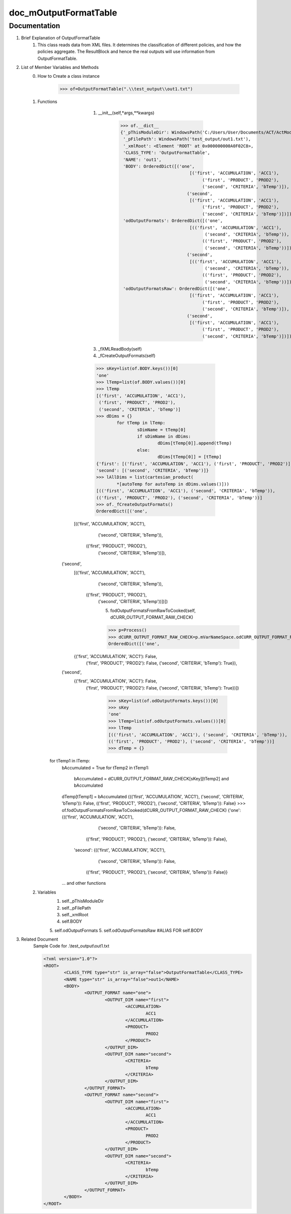 doc_mOutputFormatTable
======================

Documentation
*************
1. Brief Explanation of OutputFormatTable
	1. This class reads data from XML files. It determines the classification of different policies, and how the policies aggregate. The ResultBlock and hence the real outputs will use information from OutputFormatTable.
	
2. List of Member Variables and Methods
	0. How to Create a class instance
	
		>>> of=OutputFormatTable(".\\test_output\\out1.txt")
		
	1. Functions
		1. __init__(self,*args,**kwargs)
		
			>>> of.__dict__
			{'_pThisModuleDir': WindowsPath('C:/Users/User/Documents/ACT/ActModel/ActModel_Curr'),
			 '_pFilePath': WindowsPath('test_output/out1.txt'),
			 '_xmlRoot': <Element 'ROOT' at 0x000000000A0F02C8>,
			 'CLASS_TYPE': 'OutputFormatTable',
			 'NAME': 'out1',
			 'BODY': OrderedDict([('one',
						   [('first', 'ACCUMULATION', 'ACC1'),
							('first', 'PRODUCT', 'PROD2'),
							('second', 'CRITERIA', 'bTemp')]),
						  ('second',
						   [('first', 'ACCUMULATION', 'ACC1'),
							('first', 'PRODUCT', 'PROD2'),
							('second', 'CRITERIA', 'bTemp')])]),
			 'odOutputFormats': OrderedDict([('one',
						   [(('first', 'ACCUMULATION', 'ACC1'),
							 ('second', 'CRITERIA', 'bTemp')),
							(('first', 'PRODUCT', 'PROD2'),
							 ('second', 'CRITERIA', 'bTemp'))]),
						  ('second',
						   [(('first', 'ACCUMULATION', 'ACC1'),
							 ('second', 'CRITERIA', 'bTemp')),
							(('first', 'PRODUCT', 'PROD2'),
							 ('second', 'CRITERIA', 'bTemp'))])]),
			 'odOutputFormatsRaw': OrderedDict([('one',
						   [('first', 'ACCUMULATION', 'ACC1'),
							('first', 'PRODUCT', 'PROD2'),
							('second', 'CRITERIA', 'bTemp')]),
						  ('second',
						   [('first', 'ACCUMULATION', 'ACC1'),
							('first', 'PRODUCT', 'PROD2'),
							('second', 'CRITERIA', 'bTemp')])])}

			
		3. _fXMLReadBody(self)
		
		4. _fCreateOutputFormats(self)
		
		>>> sKey=list(of.BODY.keys())[0]
		'one'
		>>> lTemp=list(of.BODY.values())[0]
		>>> lTemp
		[('first', 'ACCUMULATION', 'ACC1'),
		 ('first', 'PRODUCT', 'PROD2'),
		 ('second', 'CRITERIA', 'bTemp')]
		>>> dDims = {}
			for tTemp in lTemp:
				sDimName = tTemp[0]
				if sDimName in dDims:
					dDims[tTemp[0]].append(tTemp)
				else:
					dDims[tTemp[0]] = [tTemp]
		{'first': [('first', 'ACCUMULATION', 'ACC1'), ('first', 'PRODUCT', 'PROD2')],
		'second': [('second', 'CRITERIA', 'bTemp')]}
		>>> lAllDims = list(cartesian_product(
			*[autoTemp for autoTemp in dDims.values()]))
		[(('first', 'ACCUMULATION', 'ACC1'), ('second', 'CRITERIA', 'bTemp')),
		(('first', 'PRODUCT', 'PROD2'), ('second', 'CRITERIA', 'bTemp'))]
		>>> of._fCreateOutputFormats()
		OrderedDict([('one',
              [(('first', 'ACCUMULATION', 'ACC1'),
                ('second', 'CRITERIA', 'bTemp')),
               (('first', 'PRODUCT', 'PROD2'),
                ('second', 'CRITERIA', 'bTemp'))]),
             ('second',
              [(('first', 'ACCUMULATION', 'ACC1'),
                ('second', 'CRITERIA', 'bTemp')),
               (('first', 'PRODUCT', 'PROD2'),
                ('second', 'CRITERIA', 'bTemp'))])])
		
		5. fodOutputFormatsFromRawToCooked(self, dCURR_OUTPUT_FORMAT_RAW_CHECK)
		
		>>> p=Process()
		>>> dCURR_OUTPUT_FORMAT_RAW_CHECK=p.mVarNameSpace.odCURR_OUTPUT_FORMAT_RAW_CHECK()
		OrderedDict([('one',
              {('first', 'ACCUMULATION', 'ACC1'): False,
               ('first', 'PRODUCT', 'PROD2'): False,
               ('second', 'CRITERIA', 'bTemp'): True}),
             ('second',
              {('first', 'ACCUMULATION', 'ACC1'): False,
               ('first', 'PRODUCT', 'PROD2'): False,
               ('second', 'CRITERIA', 'bTemp'): True})])
		>>> sKey=list(of.odOutputFormats.keys())[0]
		>>> sKey
		'one'
		>>> lTemp=list(of.odOutputFormats.values())[0]
		>>> lTemp
		[(('first', 'ACCUMULATION', 'ACC1'), ('second', 'CRITERIA', 'bTemp')),
		(('first', 'PRODUCT', 'PROD2'), ('second', 'CRITERIA', 'bTemp'))]
		>>> dTemp = {}
            for tTemp1 in lTemp:
                bAccumulated = True
                for tTemp2 in tTemp1:
                    bAccumulated = dCURR_OUTPUT_FORMAT_RAW_CHECK[sKey][tTemp2] and bAccumulated
                dTemp[tTemp1] = bAccumulated
		{(('first', 'ACCUMULATION', 'ACC1'), ('second', 'CRITERIA', 'bTemp')): False,
		(('first', 'PRODUCT', 'PROD2'), ('second', 'CRITERIA', 'bTemp')): False}
		>>> of.fodOutputFormatsFromRawToCooked(dCURR_OUTPUT_FORMAT_RAW_CHECK)
		{'one': {(('first', 'ACCUMULATION', 'ACC1'),
		   ('second', 'CRITERIA', 'bTemp')): False,
		  (('first', 'PRODUCT', 'PROD2'), ('second', 'CRITERIA', 'bTemp')): False},
		 'second': {(('first', 'ACCUMULATION', 'ACC1'),
		   ('second', 'CRITERIA', 'bTemp')): False,
		  (('first', 'PRODUCT', 'PROD2'), ('second', 'CRITERIA', 'bTemp')): False}}
  
		... and other functions
		
	2. Variables
		1. self._pThisModuleDir
		2. self._pFilePath
		3. self._xmlRoot
		4. self.BODY 
		5. self.odOutputFormats
		5. self.odOutputFormatsRaw #ALIAS FOR self.BODY
		
3. Related Document
	Sample Code for .\\test_output\\out1.txt
	
	.. code-block:: xml	
	
		<?xml version="1.0"?>
		<ROOT>
			<CLASS_TYPE type="str" is_array="false">OutputFormatTable</CLASS_TYPE>
			<NAME type="str" is_array="false">out1</NAME>
			<BODY>
				<OUTPUT_FORMAT name="one">
					<OUTPUT_DIM name="first">
						<ACCUMULATION>
							ACC1
						</ACCUMULATION>
						<PRODUCT>
							PROD2
						</PRODUCT>
					</OUTPUT_DIM>
					<OUTPUT_DIM name="second">
						<CRITERIA>
							bTemp
						</CRITERIA>			
					</OUTPUT_DIM>
				</OUTPUT_FORMAT>
				<OUTPUT_FORMAT name="second">
					<OUTPUT_DIM name="first">
						<ACCUMULATION>
							ACC1
						</ACCUMULATION>
						<PRODUCT>
							PROD2
						</PRODUCT>
					</OUTPUT_DIM>
					<OUTPUT_DIM name="second">
						<CRITERIA>
							bTemp
						</CRITERIA>			
					</OUTPUT_DIM>
				</OUTPUT_FORMAT>
			</BODY>
		</ROOT>





	
	
	
	
	
	
